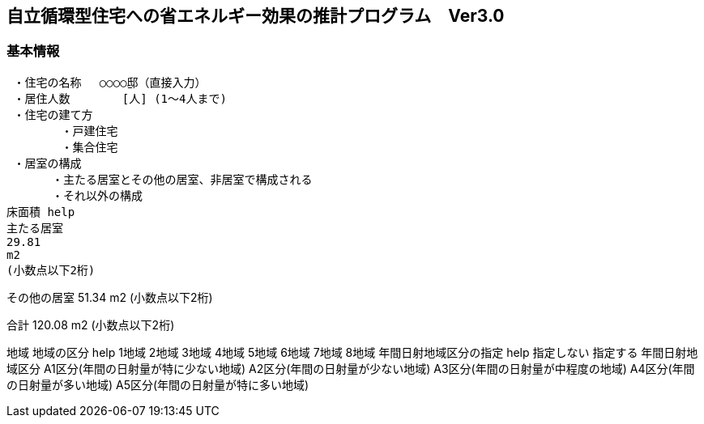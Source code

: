 == 自立循環型住宅への省エネルギー効果の推計プログラム　Ver3.0


=== 基本情報
 ・住宅の名称 　○○○○邸（直接入力）
 ・居住人数　　　　 [人] (1～4人まで)
 ・住宅の建て方
        ・戸建住宅
        ・集合住宅
 ・居室の構成
　　　　・主たる居室とその他の居室、非居室で構成される
　　　　・それ以外の構成
床面積 help
主たる居室
29.81
m2
(小数点以下2桁)

その他の居室
51.34
m2
(小数点以下2桁)

合計
120.08
m2
(小数点以下2桁)

地域
地域の区分 help
1地域
2地域
3地域
4地域
5地域
6地域
7地域
8地域
年間日射地域区分の指定 help
指定しない
指定する
年間日射地域区分
A1区分(年間の日射量が特に少ない地域)
A2区分(年間の日射量が少ない地域)
A3区分(年間の日射量が中程度の地域)
A4区分(年間の日射量が多い地域)
A5区分(年間の日射量が特に多い地域)

